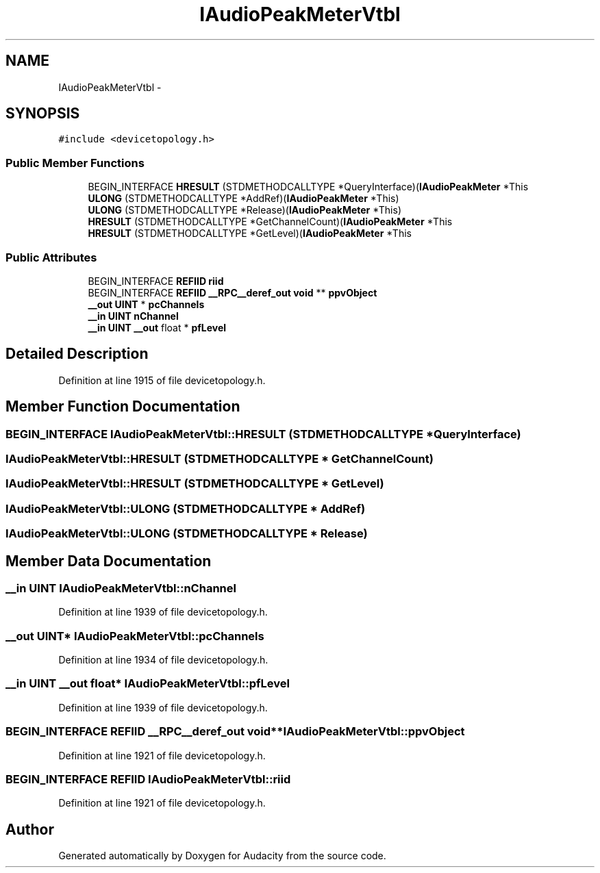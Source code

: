 .TH "IAudioPeakMeterVtbl" 3 "Thu Apr 28 2016" "Audacity" \" -*- nroff -*-
.ad l
.nh
.SH NAME
IAudioPeakMeterVtbl \- 
.SH SYNOPSIS
.br
.PP
.PP
\fC#include <devicetopology\&.h>\fP
.SS "Public Member Functions"

.in +1c
.ti -1c
.RI "BEGIN_INTERFACE \fBHRESULT\fP (STDMETHODCALLTYPE *QueryInterface)(\fBIAudioPeakMeter\fP *This"
.br
.ti -1c
.RI "\fBULONG\fP (STDMETHODCALLTYPE *AddRef)(\fBIAudioPeakMeter\fP *This)"
.br
.ti -1c
.RI "\fBULONG\fP (STDMETHODCALLTYPE *Release)(\fBIAudioPeakMeter\fP *This)"
.br
.ti -1c
.RI "\fBHRESULT\fP (STDMETHODCALLTYPE *GetChannelCount)(\fBIAudioPeakMeter\fP *This"
.br
.ti -1c
.RI "\fBHRESULT\fP (STDMETHODCALLTYPE *GetLevel)(\fBIAudioPeakMeter\fP *This"
.br
.in -1c
.SS "Public Attributes"

.in +1c
.ti -1c
.RI "BEGIN_INTERFACE \fBREFIID\fP \fBriid\fP"
.br
.ti -1c
.RI "BEGIN_INTERFACE \fBREFIID\fP \fB__RPC__deref_out\fP \fBvoid\fP ** \fBppvObject\fP"
.br
.ti -1c
.RI "\fB__out\fP \fBUINT\fP * \fBpcChannels\fP"
.br
.ti -1c
.RI "\fB__in\fP \fBUINT\fP \fBnChannel\fP"
.br
.ti -1c
.RI "\fB__in\fP \fBUINT\fP \fB__out\fP float * \fBpfLevel\fP"
.br
.in -1c
.SH "Detailed Description"
.PP 
Definition at line 1915 of file devicetopology\&.h\&.
.SH "Member Function Documentation"
.PP 
.SS "BEGIN_INTERFACE IAudioPeakMeterVtbl::HRESULT (STDMETHODCALLTYPE * QueryInterface)"

.SS "IAudioPeakMeterVtbl::HRESULT (STDMETHODCALLTYPE * GetChannelCount)"

.SS "IAudioPeakMeterVtbl::HRESULT (STDMETHODCALLTYPE * GetLevel)"

.SS "IAudioPeakMeterVtbl::ULONG (STDMETHODCALLTYPE * AddRef)"

.SS "IAudioPeakMeterVtbl::ULONG (STDMETHODCALLTYPE * Release)"

.SH "Member Data Documentation"
.PP 
.SS "\fB__in\fP \fBUINT\fP IAudioPeakMeterVtbl::nChannel"

.PP
Definition at line 1939 of file devicetopology\&.h\&.
.SS "\fB__out\fP \fBUINT\fP* IAudioPeakMeterVtbl::pcChannels"

.PP
Definition at line 1934 of file devicetopology\&.h\&.
.SS "\fB__in\fP \fBUINT\fP \fB__out\fP float* IAudioPeakMeterVtbl::pfLevel"

.PP
Definition at line 1939 of file devicetopology\&.h\&.
.SS "BEGIN_INTERFACE \fBREFIID\fP \fB__RPC__deref_out\fP \fBvoid\fP** IAudioPeakMeterVtbl::ppvObject"

.PP
Definition at line 1921 of file devicetopology\&.h\&.
.SS "BEGIN_INTERFACE \fBREFIID\fP IAudioPeakMeterVtbl::riid"

.PP
Definition at line 1921 of file devicetopology\&.h\&.

.SH "Author"
.PP 
Generated automatically by Doxygen for Audacity from the source code\&.
